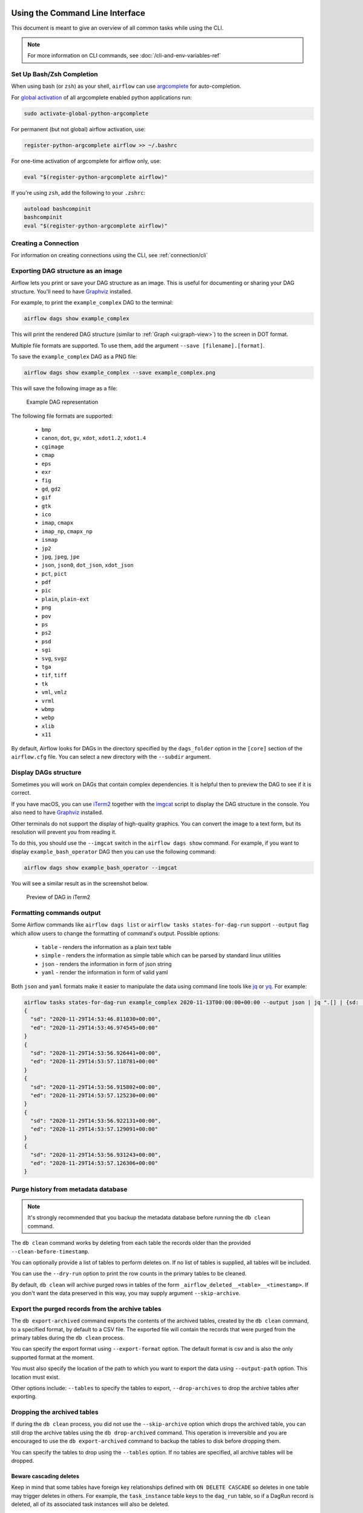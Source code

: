  .. Licensed to the Apache Software Foundation (ASF) under one
    or more contributor license agreements.  See the NOTICE file
    distributed with this work for additional information
    regarding copyright ownership.  The ASF licenses this file
    to you under the Apache License, Version 2.0 (the
    "License"); you may not use this file except in compliance
    with the License.  You may obtain a copy of the License at

 ..   http://www.apache.org/licenses/LICENSE-2.0

 .. Unless required by applicable law or agreed to in writing,
    software distributed under the License is distributed on an
    "AS IS" BASIS, WITHOUT WARRANTIES OR CONDITIONS OF ANY
    KIND, either express or implied.  See the License for the
    specific language governing permissions and limitations
    under the License.


Using the Command Line Interface
================================

This document is meant to give an overview of all common tasks while using the CLI.

.. note::
    For more information on CLI commands, see :doc:`/cli-and-env-variables-ref`

.. _cli-remote:

Set Up Bash/Zsh Completion
--------------------------

When using bash (or ``zsh``) as your shell, ``airflow`` can use
`argcomplete <https://argcomplete.readthedocs.io/>`_ for auto-completion.

For `global activation <https://github.com/kislyuk/argcomplete#activating-global-completion>`_ of all argcomplete enabled python applications run:

.. code-block:: bash

  sudo activate-global-python-argcomplete

For permanent (but not global) airflow activation, use:

.. code-block:: bash

  register-python-argcomplete airflow >> ~/.bashrc

For one-time activation of argcomplete for airflow only, use:

.. code-block:: bash

  eval "$(register-python-argcomplete airflow)"

.. image:: /img/cli_completion.gif

If you're using ``zsh``, add the following to your ``.zshrc``:

.. code-block:: bash

  autoload bashcompinit
  bashcompinit
  eval "$(register-python-argcomplete airflow)"

Creating a Connection
---------------------

For information on creating connections using the CLI, see :ref:`connection/cli`

Exporting DAG structure as an image
-----------------------------------

Airflow lets you print or save your DAG structure as an image. This is useful for documenting or sharing your DAG structure. You'll need to have `Graphviz <https://graphviz.gitlab.io/download/>`_ installed.

For example, to print the ``example_complex`` DAG to the terminal:

.. code-block:: bash

  airflow dags show example_complex

This will print the rendered DAG structure (similar to :ref:`Graph <ui:graph-view>`) to the screen in DOT format.

Multiple file formats are supported. To use them, add the argument ``--save [filename].[format]``.

To save the ``example_complex`` DAG as a PNG file:

.. code-block:: bash

  airflow dags show example_complex --save example_complex.png

This will save the following image as a file:

.. figure:: /img/usage_cli_export.png
    :width: 100%

    Example DAG representation

The following file formats are supported:

 * ``bmp``
 * ``canon``, ``dot``, ``gv``, ``xdot``, ``xdot1.2``, ``xdot1.4``
 * ``cgimage``
 * ``cmap``
 * ``eps``
 * ``exr``
 * ``fig``
 * ``gd``, ``gd2``
 * ``gif``
 * ``gtk``
 * ``ico``
 * ``imap``, ``cmapx``
 * ``imap_np``, ``cmapx_np``
 * ``ismap``
 * ``jp2``
 * ``jpg``, ``jpeg``, ``jpe``
 * ``json``, ``json0``, ``dot_json``, ``xdot_json``
 * ``pct``, ``pict``
 * ``pdf``
 * ``pic``
 * ``plain``, ``plain-ext``
 * ``png``
 * ``pov``
 * ``ps``
 * ``ps2``
 * ``psd``
 * ``sgi``
 * ``svg``, ``svgz``
 * ``tga``
 * ``tif``, ``tiff``
 * ``tk``
 * ``vml``, ``vmlz``
 * ``vrml``
 * ``wbmp``
 * ``webp``
 * ``xlib``
 * ``x11``

By default, Airflow looks for DAGs in the directory specified by the ``dags_folder`` option in the
``[core]`` section of the ``airflow.cfg`` file. You can select a new directory with the ``--subdir`` argument.

Display DAGs structure
----------------------

Sometimes you will work on DAGs that contain complex dependencies. It is helpful then to preview
the DAG to see if it is correct.

If you have macOS, you can use `iTerm2 <https://iterm2.com/>`__ together with
the `imgcat <https://www.iterm2.com/documentation-images.html>`__ script to display the DAG structure in the
console. You also need to have `Graphviz <https://graphviz.gitlab.io/download/>`_ installed.

Other terminals do not support the display of high-quality graphics. You can convert the image to a text
form, but its resolution will prevent you from reading it.

To do this, you should use the ``--imgcat`` switch in the ``airflow dags show`` command. For example, if you
want to display ``example_bash_operator`` DAG  then you can use the following command:

.. code-block:: bash

  airflow dags show example_bash_operator --imgcat

You will see a similar result as in the screenshot below.

.. figure:: /img/usage_cli_imgcat.png

    Preview of DAG in iTerm2

Formatting commands output
--------------------------

Some Airflow commands like ``airflow dags list`` or ``airflow tasks states-for-dag-run`` support ``--output`` flag
which allow users to change the formatting of command's output. Possible options:

  - ``table`` - renders the information as a plain text table
  - ``simple`` - renders the information as simple table which can be parsed by standard linux utilities
  - ``json`` - renders the information in form of json string
  - ``yaml`` - render the information in form of valid yaml

Both ``json`` and ``yaml`` formats make it easier to manipulate the data using command line tools like
`jq <https://stedolan.github.io/jq/>`__ or `yq <https://kislyuk.github.io/yq/>`__. For example:

.. code-block:: bash

  airflow tasks states-for-dag-run example_complex 2020-11-13T00:00:00+00:00 --output json | jq ".[] | {sd: .start_date, ed: .end_date}"
  {
    "sd": "2020-11-29T14:53:46.811030+00:00",
    "ed": "2020-11-29T14:53:46.974545+00:00"
  }
  {
    "sd": "2020-11-29T14:53:56.926441+00:00",
    "ed": "2020-11-29T14:53:57.118781+00:00"
  }
  {
    "sd": "2020-11-29T14:53:56.915802+00:00",
    "ed": "2020-11-29T14:53:57.125230+00:00"
  }
  {
    "sd": "2020-11-29T14:53:56.922131+00:00",
    "ed": "2020-11-29T14:53:57.129091+00:00"
  }
  {
    "sd": "2020-11-29T14:53:56.931243+00:00",
    "ed": "2020-11-29T14:53:57.126306+00:00"
  }

.. _cli-db-clean:

Purge history from metadata database
------------------------------------

.. note::

  It's strongly recommended that you backup the metadata database before running the ``db clean`` command.

The ``db clean`` command works by deleting from each table the records older than the provided ``--clean-before-timestamp``.

You can optionally provide a list of tables to perform deletes on. If no list of tables is supplied, all tables will be included.

You can use the ``--dry-run`` option to print the row counts in the primary tables to be cleaned.

By default, ``db clean`` will archive purged rows in tables of the form ``_airflow_deleted__<table>__<timestamp>``.  If you don't want the data preserved in this way, you may supply argument ``--skip-archive``.

Export the purged records from the archive tables
-------------------------------------------------
The ``db export-archived`` command exports the contents of the archived tables, created by the ``db clean`` command,
to a specified format, by default to a CSV file. The exported file will contain the records that were purged from the
primary tables during the ``db clean`` process.

You can specify the export format using ``--export-format`` option. The default format is csv and is also the only
supported format at the moment.

You must also specify the location of the path to which you want to export the data using ``--output-path`` option. This
location must exist.

Other options include: ``--tables`` to specify the tables to export, ``--drop-archives`` to drop the archive tables after
exporting.

Dropping the archived tables
----------------------------

If during the ``db clean`` process, you did not use the ``--skip-archive`` option which drops the archived table, you can
still drop the archive tables using the ``db drop-archived`` command. This operation is irreversible and you are encouraged
to use the ``db export-archived`` command to backup the tables to disk before dropping them.

You can specify the tables to drop using the ``--tables`` option. If no tables are specified, all archive tables will be
dropped.

Beware cascading deletes
^^^^^^^^^^^^^^^^^^^^^^^^

Keep in mind that some tables have foreign key relationships defined with ``ON DELETE CASCADE`` so deletes in one table may trigger deletes in others.  For example, the ``task_instance`` table keys to the ``dag_run`` table, so if a DagRun record is deleted, all of its associated task instances will also be deleted.

Special handling for DAG runs
^^^^^^^^^^^^^^^^^^^^^^^^^^^^^

Commonly, Airflow determines which DagRun to run next by looking up the latest DagRun.  If you delete all DAG runs, Airflow may schedule an old DAG run that was already completed, e.g. if you have set ``catchup=True``.  So the ``db clean`` command will preserve the latest non-manually-triggered DAG run to preserve continuity in scheduling.

Considerations for backfillable DAGs
^^^^^^^^^^^^^^^^^^^^^^^^^^^^^^^^^^^^

Not all DAGs are designed for use with Airflow's backfill command.  But for those which are, special care is warranted.  If you delete DAG runs, and if you run backfill over a range of dates that includes the deleted DAG runs, those runs will be recreated and run again.  For this reason, if you have DAGs that fall into this category you may want to refrain from deleting DAG runs and only clean other large tables such as task instance and log etc.

.. _cli-db-migrate:

Upgrading Airflow
-----------------

Run ``airflow db migrate --help`` for usage details.

Running migrations manually
^^^^^^^^^^^^^^^^^^^^^^^^^^^

If desired, you can generate the sql statements for an upgrade and apply each upgrade migration manually, one at a time.  To do so you may use either the ``--range`` (for Airflow version) or ``--revision-range`` (for Alembic revision) option with ``db migrate``.  Do *not* skip running the Alembic revision id update commands; this is how Airflow will know where you are upgrading from the next time you need to.  See :doc:`/migrations-ref` for a mapping between revision and version.


.. _cli-db-downgrade:

Downgrading Airflow
-------------------

.. note::

    It's recommended that you backup your database before running ``db downgrade`` or any other database operation.

You can downgrade to a particular Airflow version with the ``db downgrade`` command.  Alternatively you may provide an Alembic revision id to downgrade to.

If you want to preview the commands but not execute them, use option ``--show-sql-only``.

Options ``--from-revision`` and ``--from-version`` may only be used in conjunction with the ``--show-sql-only`` option, because when actually *running* migrations we should always downgrade from current revision.

For a mapping between Airflow version and Alembic revision see :doc:`/migrations-ref`.

.. note::

    It's highly recommended that you reserialize your DAGs with ``dags reserialize`` after you finish downgrading your Airflow environment (meaning, after you've downgraded the Airflow version installed in your Python environment, not immediately after you've downgraded the database).
    This is to ensure that the serialized DAGs are compatible with the downgraded version of Airflow.

.. _cli-export-connections:

Exporting Connections
---------------------

You may export connections from the database using the CLI. The supported file formats are ``json``, ``yaml`` and ``env``.

You may specify the target file as the parameter:

.. code-block:: bash

    airflow connections export connections.json

Alternatively you may specify ``file-format`` parameter for overriding the file format:

.. code-block:: bash

    airflow connections export /tmp/connections --file-format yaml

You may also specify ``-`` for STDOUT:

.. code-block:: bash

    airflow connections export -

The JSON format contains an object where the key contains the connection ID and the value contains the definition of the connection. In this format, the connection is defined as a JSON object. The following is a sample JSON file.

.. code-block:: json

    {
      "airflow_db": {
        "conn_type": "mysql",
        "host": "mysql",
        "login": "root",
        "password": "plainpassword",
        "schema": "airflow",
        "port": null,
        "extra": null
      },
      "druid_broker_default": {
        "conn_type": "druid",
        "host": "druid-broker",
        "login": null,
        "password": null,
        "schema": null,
        "port": 8082,
        "extra": "{\"endpoint\": \"druid/v2/sql\"}"
      }
    }

The YAML file structure is similar to that of a JSON. The key-value pair of connection ID and the definitions of one or more connections. In this format, the connection is defined as a YAML object. The following is a sample YAML file.

.. code-block:: yaml

    airflow_db:
      conn_type: mysql
      extra: null
      host: mysql
      login: root
      password: plainpassword
      port: null
      schema: airflow
    druid_broker_default:
      conn_type: druid
      extra: '{"endpoint": "druid/v2/sql"}'
      host: druid-broker
      login: null
      password: null
      port: 8082
      schema: null

You may also export connections in ``.env`` format. The key is the connection ID, and the value is the serialized representation of the connection, using either Airflow's Connection URI format or JSON. To use JSON provide option ``--serialization-format=json`` otherwise the Airflow Connection URI format will be used. The following are sample ``.env`` files using the two formats.

URI example:

.. code-block:: text

    airflow_db=mysql://root:plainpassword@mysql/airflow
    druid_broker_default=druid://druid-broker:8082?endpoint=druid%2Fv2%2Fsql

JSON example output:

.. code-block:: text

    airflow_db={"conn_type": "mysql", "login": "root", "password": "plainpassword", "host": "mysql", "schema": "airflow"}
    druid_broker_default={"conn_type": "druid", "host": "druid-broker", "port": 8082, "extra": "{\"endpoint\": \"druid/v2/sql\"}"}

Testing for DAG Import Errors
-----------------------------
The CLI can be used to check whether any discovered DAGs have import errors via the ``list-import-errors`` subcommand. It is possible to create an automation step which fails if any DAGs cannot be imported by checking the command output, particularly when used with ``--output`` to generate a standard file format.
For example, the default output when there are no errors is ``No data found``, and the json output is ``[]``. The check can then be run in CI or pre-commit to speed up the review process and testing.

Example command that fails if there are any errors, using `jq <https://jqlang.github.io/jq/>`__ to parse the output:

.. code-block:: bash

    airflow dags list-import-errors --output=json | jq -e 'select(type=="array" and length == 0)'

The line can be added to automation as-is, or if you want to print the output you can use ``tee``:

.. code-block:: bash

    airflow dags list-import-errors | tee import_errors.txt && jq -e 'select(type=="array" and length == 0)' import_errors.txt

Example in a Jenkins pipeline:

.. code-block:: groovy

    stage('All DAGs are loadable') {
        steps {
            sh 'airflow dags list-import-errors | tee import_errors.txt && jq -e \'select(type=="array" and length == 0)\' import_errors.txt'
        }
    }

.. note::

  For this to work accurately, you must ensure Airflow does not log any additional text to stdout. For example, you may need to fix any deprecation warnings, add ``2>/dev/null`` to your command, or set ``lazy_load_plugins = True`` in the Airflow config if you have a plugin that generates logs when loaded.
